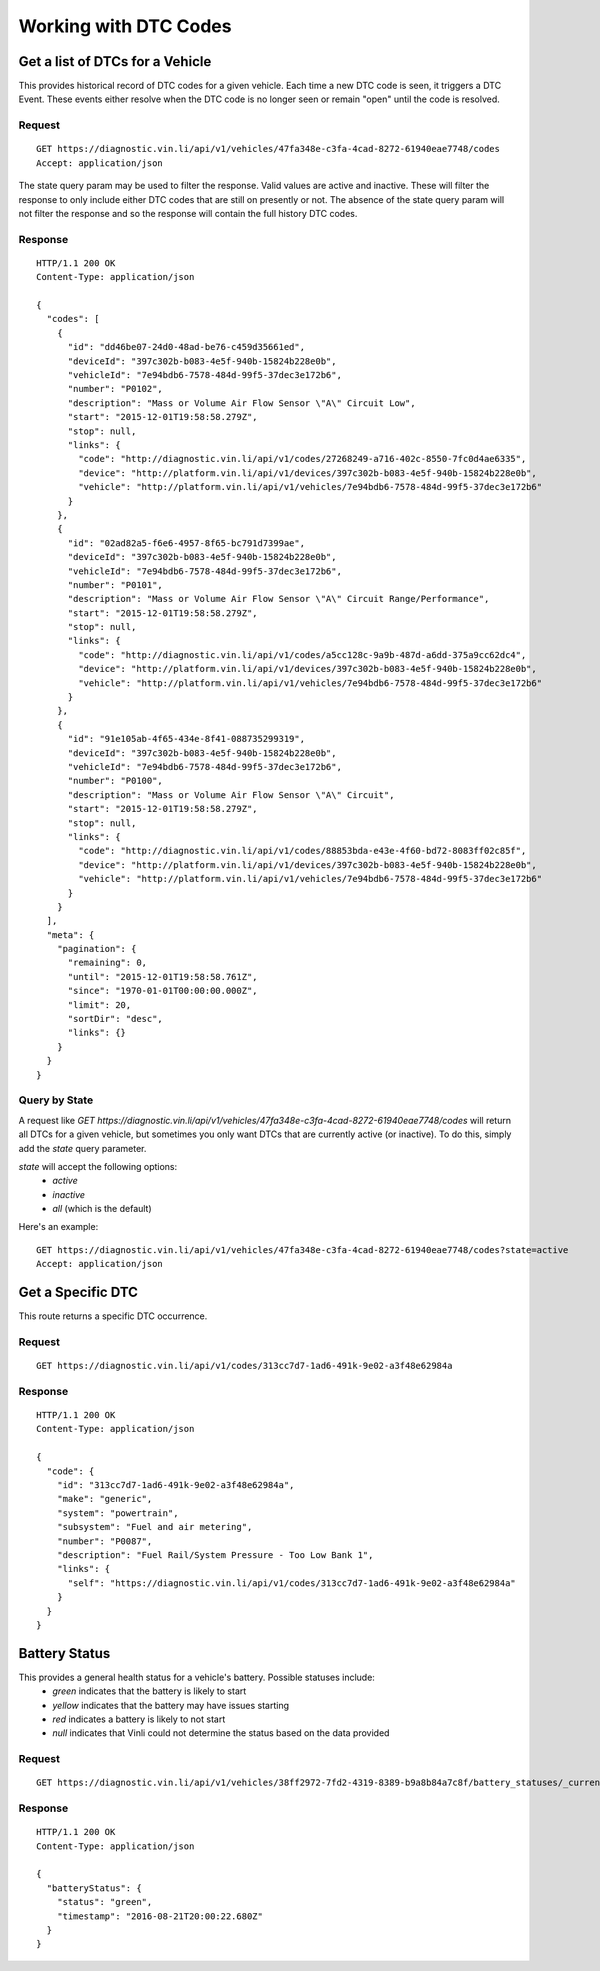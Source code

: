 Working with DTC Codes
----------------------

Get a list of DTCs for a Vehicle
````````````````````````````````

This provides historical record of DTC codes for a given vehicle.  Each time a new DTC code is seen, it triggers a DTC Event.  These events either resolve when the DTC code is no longer seen or remain "open" until the code is resolved.

Request
+++++++
::
	
      GET https://diagnostic.vin.li/api/v1/vehicles/47fa348e-c3fa-4cad-8272-61940eae7748/codes
      Accept: application/json


The state query param may be used to filter the response. Valid values are active and inactive. These will filter the response to only include either DTC codes that are still on presently or not. The absence of the state query param will not filter the response and so the response will contain the full history DTC codes.

Response
++++++++
::
	
      HTTP/1.1 200 OK
      Content-Type: application/json

      {
        "codes": [
          {
            "id": "dd46be07-24d0-48ad-be76-c459d35661ed",
            "deviceId": "397c302b-b083-4e5f-940b-15824b228e0b",
            "vehicleId": "7e94bdb6-7578-484d-99f5-37dec3e172b6",
            "number": "P0102",
            "description": "Mass or Volume Air Flow Sensor \"A\" Circuit Low",
            "start": "2015-12-01T19:58:58.279Z",
            "stop": null,
            "links": {
              "code": "http://diagnostic.vin.li/api/v1/codes/27268249-a716-402c-8550-7fc0d4ae6335",
              "device": "http://platform.vin.li/api/v1/devices/397c302b-b083-4e5f-940b-15824b228e0b",
              "vehicle": "http://platform.vin.li/api/v1/vehicles/7e94bdb6-7578-484d-99f5-37dec3e172b6"
            }
          },
          {
            "id": "02ad82a5-f6e6-4957-8f65-bc791d7399ae",
            "deviceId": "397c302b-b083-4e5f-940b-15824b228e0b",
            "vehicleId": "7e94bdb6-7578-484d-99f5-37dec3e172b6",
            "number": "P0101",
            "description": "Mass or Volume Air Flow Sensor \"A\" Circuit Range/Performance",
            "start": "2015-12-01T19:58:58.279Z",
            "stop": null,
            "links": {
              "code": "http://diagnostic.vin.li/api/v1/codes/a5cc128c-9a9b-487d-a6dd-375a9cc62dc4",
              "device": "http://platform.vin.li/api/v1/devices/397c302b-b083-4e5f-940b-15824b228e0b",
              "vehicle": "http://platform.vin.li/api/v1/vehicles/7e94bdb6-7578-484d-99f5-37dec3e172b6"
            }
          },
          {
            "id": "91e105ab-4f65-434e-8f41-088735299319",
            "deviceId": "397c302b-b083-4e5f-940b-15824b228e0b",
            "vehicleId": "7e94bdb6-7578-484d-99f5-37dec3e172b6",
            "number": "P0100",
            "description": "Mass or Volume Air Flow Sensor \"A\" Circuit",
            "start": "2015-12-01T19:58:58.279Z",
            "stop": null,
            "links": {
              "code": "http://diagnostic.vin.li/api/v1/codes/88853bda-e43e-4f60-bd72-8083ff02c85f",
              "device": "http://platform.vin.li/api/v1/devices/397c302b-b083-4e5f-940b-15824b228e0b",
              "vehicle": "http://platform.vin.li/api/v1/vehicles/7e94bdb6-7578-484d-99f5-37dec3e172b6"
            }
          }
        ],
        "meta": {
          "pagination": {
            "remaining": 0,
            "until": "2015-12-01T19:58:58.761Z",
            "since": "1970-01-01T00:00:00.000Z",
            "limit": 20,
            "sortDir": "desc",
            "links": {}
          }
        }
      }


Query by State
++++++++++++++
A request like `GET https://diagnostic.vin.li/api/v1/vehicles/47fa348e-c3fa-4cad-8272-61940eae7748/codes` will return all DTCs for a given vehicle, but sometimes you only want DTCs that are currently active (or inactive).
To do this, simply add the `state` query parameter.

`state` will accept the following options:
 - `active`
 - `inactive`
 - `all` (which is the default)

Here's an example:

::
	
      GET https://diagnostic.vin.li/api/v1/vehicles/47fa348e-c3fa-4cad-8272-61940eae7748/codes?state=active
      Accept: application/json


Get a Specific DTC
``````````````````

This route returns a specific DTC occurrence.

Request
+++++++
::
	
      GET https://diagnostic.vin.li/api/v1/codes/313cc7d7-1ad6-491k-9e02-a3f48e62984a


Response
++++++++
::
	
      HTTP/1.1 200 OK
      Content-Type: application/json

      {
        "code": {
          "id": "313cc7d7-1ad6-491k-9e02-a3f48e62984a",
          "make": "generic",
          "system": "powertrain",
          "subsystem": "Fuel and air metering",
          "number": "P0087",
          "description": "Fuel Rail/System Pressure - Too Low Bank 1",
          "links": {
            "self": "https://diagnostic.vin.li/api/v1/codes/313cc7d7-1ad6-491k-9e02-a3f48e62984a"
          }
        }
      }


Battery Status
``````````````
This provides a general health status for a vehicle's battery. Possible statuses include:
 * `green` indicates that the battery is likely to start
 * `yellow` indicates that the battery may have issues starting
 * `red` indicates a battery is likely to not start
 * `null` indicates that Vinli could not determine the status based on the data provided


Request
+++++++
::
	
      GET https://diagnostic.vin.li/api/v1/vehicles/38ff2972-7fd2-4319-8389-b9a8b84a7c8f/battery_statuses/_current


Response
++++++++
::
	
      HTTP/1.1 200 OK
      Content-Type: application/json

      {
        "batteryStatus": {
          "status": "green",
          "timestamp": "2016-08-21T20:00:22.680Z"
        }
      }
